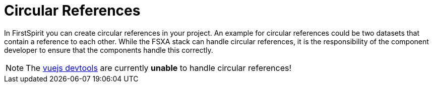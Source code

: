 = Circular References

In FirstSpirit you can create circular references in your project.
An example for circular references could be two datasets that contain a reference to each other.  
While the FSXA stack can handle circular references, it is the responsibility of the component developer to ensure that the components handle this correctly.

NOTE: The link:https://github.com/vuejs/devtools[vuejs devtools] are currently *unable* to handle circular references!
